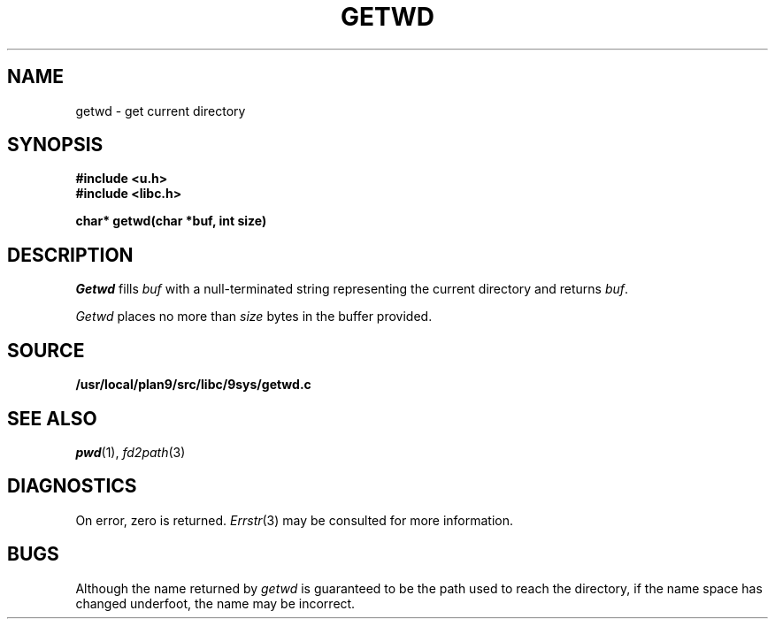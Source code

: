 .TH GETWD 3
.SH NAME
getwd \- get current directory
.SH SYNOPSIS
.B #include <u.h>
.br
.B #include <libc.h>
.PP
.B
char* getwd(char *buf, int size)
.SH DESCRIPTION
.I Getwd
fills
.I buf
with a null-terminated string representing the current directory
and returns
.IR buf .
.PP
.I Getwd
places no more than
.I size
bytes in the buffer provided.
.SH SOURCE
.B /usr/local/plan9/src/libc/9sys/getwd.c
.SH "SEE ALSO"
.IR pwd (1),
.IR fd2path (3)
.SH DIAGNOSTICS
On error, zero is returned.
.IR Errstr (3)
may be consulted for more information.
.SH BUGS
Although the name returned by
.I getwd
is guaranteed to be the path used to reach the directory,
if the name space has changed underfoot, the name may be
incorrect.
